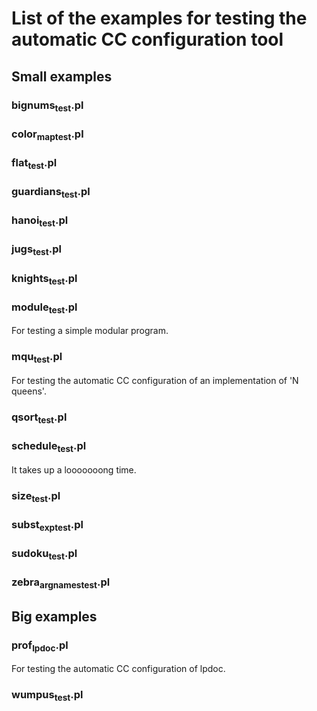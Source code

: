 * List of the examples for testing the automatic CC configuration tool
** Small examples
*** bignums_test.pl
*** color_map_test.pl
*** flat_test.pl 
*** guardians_test.pl
*** hanoi_test.pl
*** jugs_test.pl
*** knights_test.pl
*** module_test.pl
   For testing a simple modular program.
*** mqu_test.pl
   For testing the automatic CC configuration of an implementation of
   'N queens'. 
*** qsort_test.pl
*** schedule_test.pl
   It takes up a looooooong time.
*** size_test.pl
*** subst_exp_test.pl
*** sudoku_test.pl  
*** zebra_argnames_test.pl
** Big examples
*** prof_lpdoc.pl 
   For testing the automatic CC configuration of lpdoc.   
*** wumpus_test.pl
